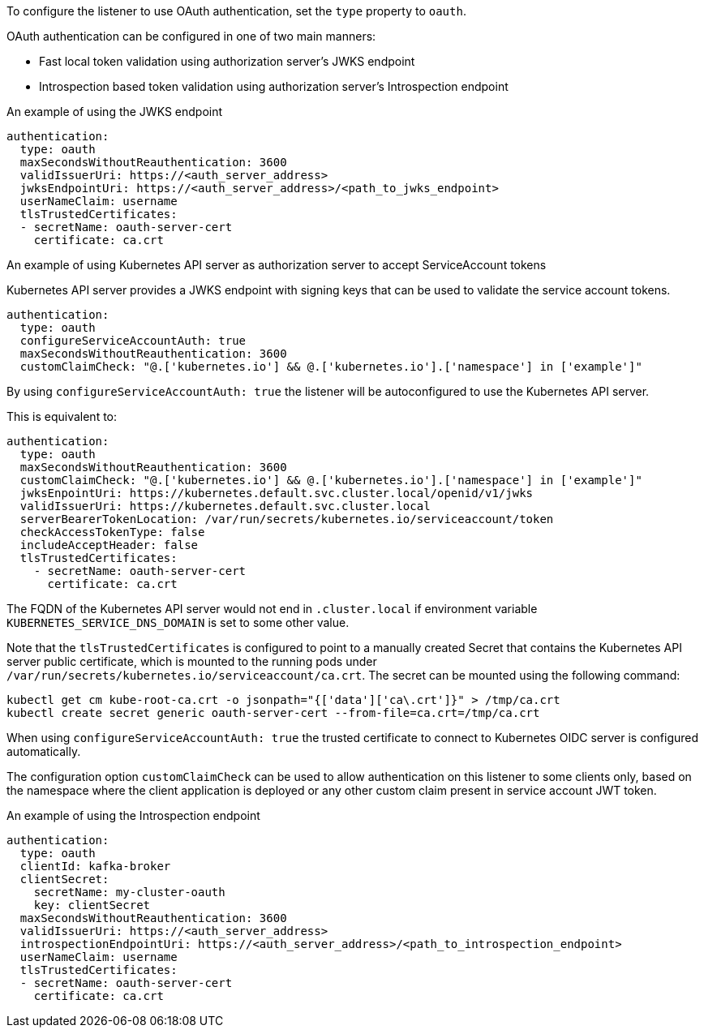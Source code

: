 To configure the listener to use OAuth authentication, set the `type` property to `oauth`.

OAuth authentication can be configured in one of two main manners:

* Fast local token validation using authorization server's JWKS endpoint
* Introspection based token validation using authorization server's Introspection endpoint

.An example of using the JWKS endpoint
[source,yaml,subs=attributes+]
----
authentication:
  type: oauth
  maxSecondsWithoutReauthentication: 3600
  validIssuerUri: https://<auth_server_address>
  jwksEndpointUri: https://<auth_server_address>/<path_to_jwks_endpoint>
  userNameClaim: username
  tlsTrustedCertificates:
  - secretName: oauth-server-cert
    certificate: ca.crt
----

.An example of using Kubernetes API server as authorization server to accept ServiceAccount tokens

Kubernetes API server provides a JWKS endpoint with signing keys that can be used to validate the service account tokens.

[source,yaml,subs=attributes+]
----
authentication:
  type: oauth
  configureServiceAccountAuth: true
  maxSecondsWithoutReauthentication: 3600
  customClaimCheck: "@.['kubernetes.io'] && @.['kubernetes.io'].['namespace'] in ['example']"
----

By using `configureServiceAccountAuth: true` the listener will be autoconfigured to use the Kubernetes API server.

This is equivalent to:
[source,yaml,subs=attributes+]
----
authentication:
  type: oauth
  maxSecondsWithoutReauthentication: 3600
  customClaimCheck: "@.['kubernetes.io'] && @.['kubernetes.io'].['namespace'] in ['example']"
  jwksEnpointUri: https://kubernetes.default.svc.cluster.local/openid/v1/jwks
  validIssuerUri: https://kubernetes.default.svc.cluster.local
  serverBearerTokenLocation: /var/run/secrets/kubernetes.io/serviceaccount/token
  checkAccessTokenType: false
  includeAcceptHeader: false
  tlsTrustedCertificates:
    - secretName: oauth-server-cert
      certificate: ca.crt
----
The FQDN of the Kubernetes API server would not end in `.cluster.local` if environment variable `KUBERNETES_SERVICE_DNS_DOMAIN` is set to some other value.

Note that the `tlsTrustedCertificates` is configured to point to a manually created Secret that contains the Kubernetes API server public certificate, which is mounted to the running pods under `/var/run/secrets/kubernetes.io/serviceaccount/ca.crt`.
The secret can be mounted using the following command:
[source,shell,subs=attributes+]
----
kubectl get cm kube-root-ca.crt -o jsonpath="{['data']['ca\.crt']}" > /tmp/ca.crt
kubectl create secret generic oauth-server-cert --from-file=ca.crt=/tmp/ca.crt
----

When using `configureServiceAccountAuth: true` the trusted certificate to connect to Kubernetes OIDC server is configured automatically.

The configuration option `customClaimCheck` can be used to allow authentication on this listener to some clients only, based on the namespace where the client application is deployed or any other custom claim present in service account JWT token.

.An example of using the Introspection endpoint

[source,yaml,subs=attributes+]
----
authentication:
  type: oauth
  clientId: kafka-broker
  clientSecret:
    secretName: my-cluster-oauth
    key: clientSecret
  maxSecondsWithoutReauthentication: 3600
  validIssuerUri: https://<auth_server_address>
  introspectionEndpointUri: https://<auth_server_address>/<path_to_introspection_endpoint>
  userNameClaim: username
  tlsTrustedCertificates:
  - secretName: oauth-server-cert
    certificate: ca.crt
----
